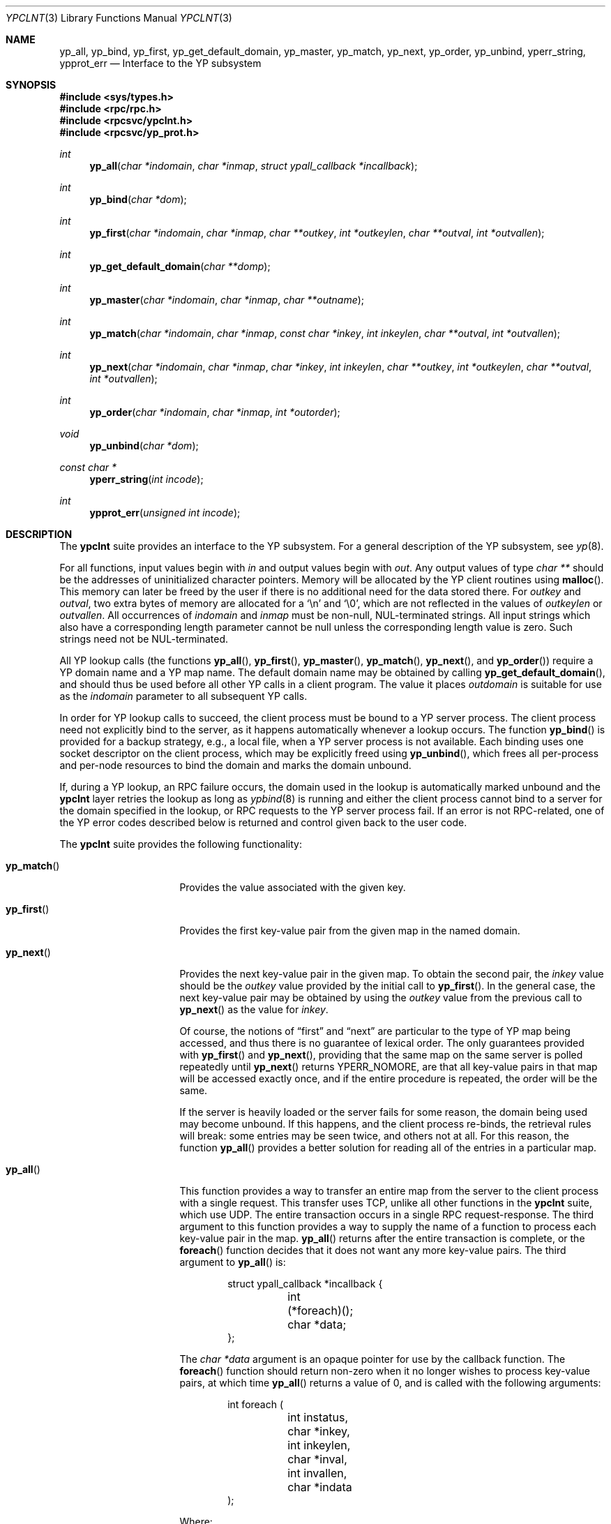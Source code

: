 .\"	$OpenBSD: ypclnt.3,v 1.16 2003/07/07 15:46:37 jmc Exp $
.\"
.\" Copyright (c) 1996 The NetBSD Foundation, Inc.
.\" All rights reserved.
.\"
.\" This code is derived from software contributed to The NetBSD Foundation
.\" by Jason R. Thorpe.
.\"
.\" Redistribution and use in source and binary forms, with or without
.\" modification, are permitted provided that the following conditions
.\" are met:
.\" 1. Redistributions of source code must retain the above copyright
.\"    notice, this list of conditions and the following disclaimer.
.\" 2. Redistributions in binary form must reproduce the above copyright
.\"    notice, this list of conditions and the following disclaimer in the
.\"    documentation and/or other materials provided with the distribution.
.\" 3. All advertising materials mentioning features or use of this software
.\"    must display the following acknowledgement:
.\"        This product includes software developed by the NetBSD
.\"        Foundation, Inc. and its contributors.
.\" 4. Neither the name of The NetBSD Foundation nor the names of its
.\"    contributors may be used to endorse or promote products derived
.\"    from this software without specific prior written permission.
.\"
.\" THIS SOFTWARE IS PROVIDED BY THE NETBSD FOUNDATION, INC. AND CONTRIBUTORS
.\" ``AS IS'' AND ANY EXPRESS OR IMPLIED WARRANTIES, INCLUDING, BUT NOT LIMITED
.\" TO, THE IMPLIED WARRANTIES OF MERCHANTABILITY AND FITNESS FOR A PARTICULAR
.\" PURPOSE ARE DISCLAIMED.  IN NO EVENT SHALL THE REGENTS OR CONTRIBUTORS BE
.\" LIABLE FOR ANY DIRECT, INDIRECT, INCIDENTAL, SPECIAL, EXEMPLARY, OR
.\" CONSEQUENTIAL DAMAGES (INCLUDING, BUT NOT LIMITED TO, PROCUREMENT OF
.\" SUBSTITUTE GOODS OR SERVICES; LOSS OF USE, DATA, OR PROFITS; OR BUSINESS
.\" INTERRUPTION) HOWEVER CAUSED AND ON ANY THEORY OF LIABILITY, WHETHER IN
.\" CONTRACT, STRICT LIABILITY, OR TORT (INCLUDING NEGLIGENCE OR OTHERWISE)
.\" ARISING IN ANY WAY OUT OF THE USE OF THIS SOFTWARE, EVEN IF ADVISED OF THE
.\" POSSIBILITY OF SUCH DAMAGE.
.\"
.\" $FreeBSD$
.\"
.Dd October 26, 1994
.Dt YPCLNT 3
.Os
.Sh NAME
.Nm yp_all ,
.Nm yp_bind ,
.Nm yp_first ,
.Nm yp_get_default_domain ,
.Nm yp_master ,
.Nm yp_match ,
.Nm yp_next ,
.Nm yp_order ,
.Nm yp_unbind ,
.Nm yperr_string ,
.Nm ypprot_err
.Nd Interface to the YP subsystem
.Sh SYNOPSIS
.Fd #include <sys/types.h>
.Fd #include <rpc/rpc.h>
.Fd #include <rpcsvc/ypclnt.h>
.Fd #include <rpcsvc/yp_prot.h>
.Ft int
.Fn yp_all "char *indomain" "char *inmap" "struct ypall_callback *incallback"
.Ft int
.Fn yp_bind "char *dom"
.Ft int
.Fn yp_first "char *indomain" "char *inmap" "char **outkey" "int *outkeylen" "char **outval" "int *outvallen"
.Ft int
.Fn yp_get_default_domain "char **domp"
.Ft int
.Fn yp_master "char *indomain" "char *inmap" "char **outname"
.Ft int
.Fn yp_match "char *indomain" "char *inmap" "const char *inkey" "int inkeylen" "char **outval" "int *outvallen"
.Ft int
.Fn yp_next "char *indomain" "char *inmap" "char *inkey" "int inkeylen" "char **outkey" "int *outkeylen" "char **outval" "int *outvallen"
.Ft int
.Fn yp_order "char *indomain" "char *inmap" "int *outorder"
.Ft void
.Fn yp_unbind "char *dom"
.Ft const char *
.Fn yperr_string "int incode"
.Ft int
.Fn ypprot_err "unsigned int incode"
.Sh DESCRIPTION
The
.Nm ypclnt
suite provides an interface to the YP subsystem.
For a general description of the YP subsystem, see
.Xr yp 8 .
.Pp
For all functions, input values begin with
.Ar in
and output values begin with
.Ar out .
Any output values of type
.Ar char **
should be the addresses of uninitialized character pointers.
Memory will be allocated by the YP client routines using
.Fn malloc .
This memory can later be freed by the user if there is no additional need for
the data stored there.
For
.Ar outkey
and
.Ar outval ,
two extra bytes of memory are allocated for a
.Ql \en
and
.Ql \e0 ,
which are not
reflected in the values of
.Ar outkeylen
or
.Ar outvallen .
All occurrences of
.Ar indomain
and
.Ar inmap
must be non-null, NUL-terminated strings.
All input strings which also have
a corresponding length parameter cannot be null unless the corresponding
length value is zero.
Such strings need not be NUL-terminated.
.Pp
All YP lookup calls (the functions
.Fn yp_all ,
.Fn yp_first ,
.Fn yp_master ,
.Fn yp_match ,
.Fn yp_next ,
and
.Fn yp_order )
require a YP domain name and a YP map name.
The default domain name may be obtained by calling
.Fn yp_get_default_domain ,
and should thus be used before all other YP calls in a client program.
The value it places
.Ar outdomain
is suitable for use as the
.Ar indomain
parameter to all subsequent YP calls.
.Pp
In order for YP lookup calls to succeed, the client process must be bound
to a YP server process.
The client process need not explicitly bind to the server, as it happens
automatically whenever a lookup occurs.
The function
.Fn yp_bind
is provided for a backup strategy, e.g., a local file, when a YP server process
is not available.
Each binding uses one socket descriptor on the client process, which may
be explicitly freed using
.Fn yp_unbind ,
which frees all per-process and per-node resources to bind the domain and
marks the domain unbound.
.Pp
If, during a YP lookup, an RPC failure occurs, the domain used in the lookup
is automatically marked unbound and the
.Nm ypclnt
layer retries the lookup as long as
.Xr ypbind 8
is running and either the client process cannot bind to a server for the domain
specified in the lookup, or RPC requests to the YP server process fail.
If an error is not RPC-related, one of the YP error codes described below
is returned and control given back to the user code.
.Pp
The
.Nm ypclnt
suite provides the following functionality:
.Bl -tag -width "yperr_string()"
.It Fn yp_match
Provides the value associated with the given key.
.It Fn yp_first
Provides the first key-value pair from the given map in the named domain.
.It Fn yp_next
Provides the next key-value pair in the given map.
To obtain the second pair, the
.Pa inkey
value should be the
.Ar outkey
value provided by the initial call to
.Fn yp_first .
In the general case, the next key-value pair may be obtained by using the
.Ar outkey
value from the previous call to
.Fn yp_next
as the value for
.Ar inkey .
.Pp
Of course, the notions of
.Dq first
and
.Dq next
are particular to the
type of YP map being accessed, and thus there is no guarantee of lexical
order.
The only guarantees provided with
.Fn yp_first
and
.Fn yp_next ,
providing that the same map on the same server is polled repeatedly
until
.Fn yp_next
returns YPERR_NOMORE, are that all key-value pairs in that map will be accessed
exactly once, and if the entire procedure is repeated, the order will be
the same.
.Pp
If the server is heavily loaded or the server fails for some reason, the
domain being used may become unbound.
If this happens, and the client process
re-binds, the retrieval rules will break: some entries may be seen twice, and
others not at all.
For this reason, the function
.Fn yp_all
provides a better solution for reading all of the entries in a particular
map.
.It Fn yp_all
This function provides a way to transfer an entire map from
the server to the client process with a single request.
This transfer uses TCP, unlike all other functions in the
.Nm ypclnt
suite, which use UDP.
The entire transaction occurs in a single RPC request-response.
The third argument to this function provides a way to supply the name
of a function to process each key-value pair in the map.
.Fn yp_all
returns after the entire transaction is complete, or the
.Fn foreach
function decides that it does not want any more key-value pairs.
The third argument to
.Fn yp_all
is:
.Bd -literal -offset indent
struct ypall_callback *incallback {
	int (*foreach)();
	char *data;
};
.Ed
.Pp
The
.Em char *data
argument is an opaque pointer for use by the callback function.
The
.Fn foreach
function should return non-zero when it no longer wishes to process
key-value pairs, at which time
.Fn yp_all
returns a value of 0, and is called with the following arguments:
.Bd -literal -offset indent
int foreach (
	int instatus,
	char *inkey,
	int inkeylen,
	char *inval,
	int invallen,
	char *indata
);
.Ed
.Pp
Where:
.Bl -tag -width "It Ar inkey, inval"
.It Fa instatus
Holds one of the return status values described in
.Aq Pa rpcsvc/yp_prot.h :
see
.Fn ypprot_err
below for a function that will translate YP protocol errors into a
.Nm ypclnt
layer error code as described in
.Aq Pa rpcsvc/ypclnt.h .
.It Ar inkey, inval
The key and value arguments are somewhat different here than described
above.
In this case, the memory pointed to by
.Ar inkey
and
.Ar inval
is private to
.Fn yp_all ,
and is overwritten with each subsequent key-value pair; therefore, the
.Fn foreach
function should do something useful with the contents of that memory during
each iteration.
If the key-value pairs are not terminated with either
.Ql \en
or
.Ql \e0
in the map, then they will not be terminated as such when given to the
.Fn foreach
function, either.
.It Ar indata
This is the contents of the
.Pa incallback->data
element of the callback structure.
It is provided as a means to share state between the
.Fn foreach
function and the user code.
Its use is completely optional: cast it to something useful or simply
ignore it.
.El
.It Fn yp_order
Returns the order number for a map.
.It Fn yp_master
Returns the hostname for the machine on which the master YP server process for
a map is running.
.It Fn yperr_string
Returns a pointer to a NUL-terminated error string that does not contain a
.Ql \&.
or
.Ql \en .
.It Fn ypprot_err
Converts a YP protocol error code to a
.Nm ypclnt
error code suitable for
.Fn yperr_string .
.El
.Sh RETURN VALUES
All functions in the
.Nm ypclnt
suite which are of type
.Em int
return 0 upon success or one of the following error codes upon failure:
.Bl -tag -width "YPERR_BADARGS   "
.It Bq Er YPERR_BADARGS
The passed arguments to the function are invalid.
.It Bq Er YPERR_BADDB
The YP map that was polled is defective.
.It Bq Er YPERR_DOMAIN
Client process cannot bind to server on this YP domain.
.It Bq Er YPERR_KEY
The key passed does not exist.
.It Bq Er YPERR_MAP
There is no such map in the server's domain.
.It Bq Er YPERR_DOM
The local YP domain is not set.
.It Bq Er YPERR_NOMORE
There are no more records in the queried map.
.It Bq Er YPERR_PMAP
Cannot communicate with portmap.
.It Bq Er YPERR_RESRC
A resource allocation failure occurred.
.It Bq Er YPERR_RPC
An RPC failure has occurred.
The domain has been marked unbound.
.It Bq Er YPERR_VERS
Client/server version mismatch.
If the server is running version 1 of the YP protocol,
.Fn yp_all
functionality does not exist.
.It Bq Er YPERR_BIND
Cannot communicate with
.Xr ypbind 8 .
.It Bq Er YPERR_YPERR
An internal server or client error has occurred.
.It Bq Er YPERR_YPSERV
The client cannot communicate with the YP server process.
.El
.Sh SEE ALSO
.Xr malloc 3 ,
.Xr yp 8 ,
.Xr ypbind 8 ,
.Xr ypserv 8
.Sh AUTHORS
Theo De Raadt
